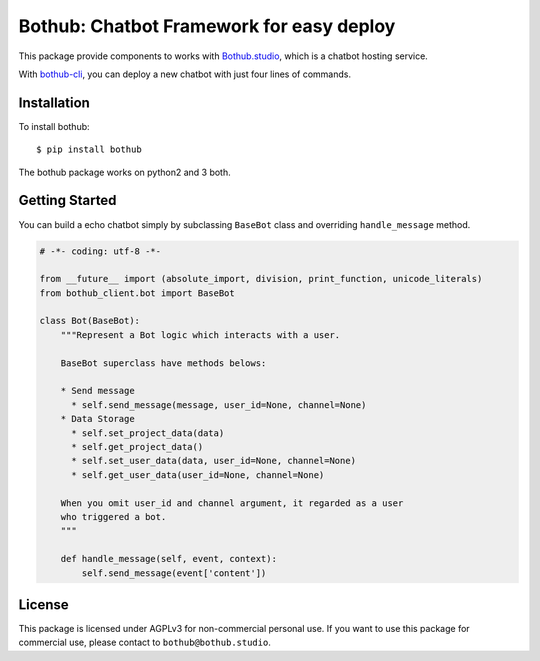 =========================================
Bothub: Chatbot Framework for easy deploy
=========================================

This package provide components to works with `Bothub.studio`_, which is a chatbot hosting service.

With `bothub-cli`_, you can deploy a new chatbot with just four lines of commands.


Installation
============

To install bothub::

  $ pip install bothub

The bothub package works on python2 and 3 both.


Getting Started
===============

You can build a echo chatbot simply by subclassing ``BaseBot`` class and overriding ``handle_message`` method.

.. code:: python

   # -*- coding: utf-8 -*-
   
   from __future__ import (absolute_import, division, print_function, unicode_literals)
   from bothub_client.bot import BaseBot
   
   class Bot(BaseBot):
       """Represent a Bot logic which interacts with a user.
   
       BaseBot superclass have methods belows:
   
       * Send message
         * self.send_message(message, user_id=None, channel=None)
       * Data Storage
         * self.set_project_data(data)
         * self.get_project_data()
         * self.set_user_data(data, user_id=None, channel=None)
         * self.get_user_data(user_id=None, channel=None)
   
       When you omit user_id and channel argument, it regarded as a user
       who triggered a bot.
       """
   
       def handle_message(self, event, context):
           self.send_message(event['content'])



License
=======

This package is licensed under AGPLv3 for non-commercial personal use. If you want to use this package for commercial use, please contact to ``bothub@bothub.studio``.
	   
.. _Bothub.studio: https://bothub.studio
.. _bothub-cli: https://github.com/bothub-studio/bothub-cli
